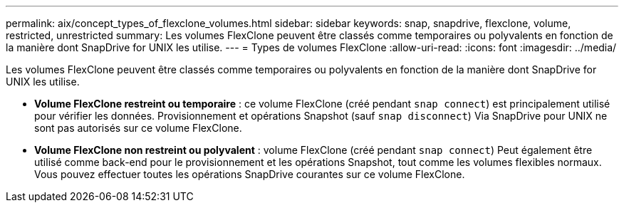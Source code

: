 ---
permalink: aix/concept_types_of_flexclone_volumes.html 
sidebar: sidebar 
keywords: snap, snapdrive, flexclone, volume, restricted, unrestricted 
summary: Les volumes FlexClone peuvent être classés comme temporaires ou polyvalents en fonction de la manière dont SnapDrive for UNIX les utilise. 
---
= Types de volumes FlexClone
:allow-uri-read: 
:icons: font
:imagesdir: ../media/


[role="lead"]
Les volumes FlexClone peuvent être classés comme temporaires ou polyvalents en fonction de la manière dont SnapDrive for UNIX les utilise.

* *Volume FlexClone restreint ou temporaire* : ce volume FlexClone (créé pendant `snap connect`) est principalement utilisé pour vérifier les données. Provisionnement et opérations Snapshot (sauf `snap disconnect`) Via SnapDrive pour UNIX ne sont pas autorisés sur ce volume FlexClone.
* *Volume FlexClone non restreint ou polyvalent* : volume FlexClone (créé pendant `snap connect`) Peut également être utilisé comme back-end pour le provisionnement et les opérations Snapshot, tout comme les volumes flexibles normaux. Vous pouvez effectuer toutes les opérations SnapDrive courantes sur ce volume FlexClone.

